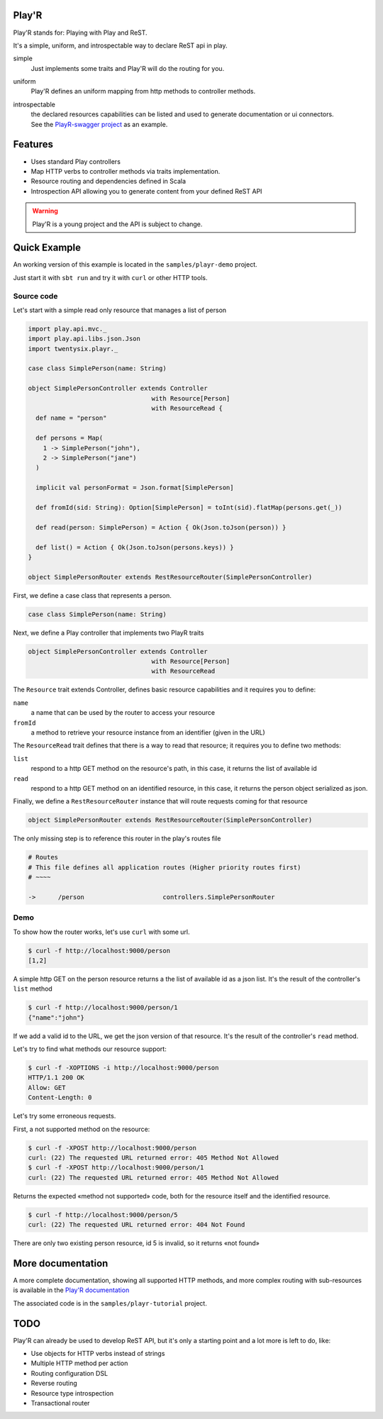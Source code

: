 ======
Play'R
======

Play'R stands for: Playing with Play and ReST.

It's a simple, uniform, and introspectable way to declare ReST api in play.

simple
  Just implements some traits and Play'R will do the routing for you.

uniform
  Play'R defines an uniform mapping from http methods to controller methods.

introspectable
  | the declared resources capabilities can be listed and used to generate documentation or ui connectors.
  | See the `PlayR-swagger project <https://github.com/26lights/PlayR-swagger>`_ as an example.

========
Features
========

- Uses standard Play controllers
- Map HTTP verbs to controller methods via traits implementation.
- Resource routing and dependencies defined in Scala
- Introspection API allowing you to generate content from your defined ReST API

.. warning::
  
  Play'R is a young project and the API is subject to change.

=============
Quick Example
=============

An working version of this example is located in the ``samples/playr-demo`` project.

Just start it with ``sbt run`` and try it with ``curl`` or other HTTP tools.

Source code
===========

Let's start with a simple read only resource that manages a list of person

.. code-block:: scala
 
  import play.api.mvc._
  import play.api.libs.json.Json
  import twentysix.playr._

  case class SimplePerson(name: String)

  object SimplePersonController extends Controller
                                   with Resource[Person]
                                   with ResourceRead {
    def name = "person"

    def persons = Map(
      1 -> SimplePerson("john"),
      2 -> SimplePerson("jane")
    )

    implicit val personFormat = Json.format[SimplePerson]

    def fromId(sid: String): Option[SimplePerson] = toInt(sid).flatMap(persons.get(_))

    def read(person: SimplePerson) = Action { Ok(Json.toJson(person)) }

    def list() = Action { Ok(Json.toJson(persons.keys)) }
  }

  object SimplePersonRouter extends RestResourceRouter(SimplePersonController)

First, we define a case class that represents a person.

.. code-block:: scala

  case class SimplePerson(name: String)


Next, we define a Play controller that implements two PlayR traits

.. code-block:: scala

  object SimplePersonController extends Controller
                                   with Resource[Person]
                                   with ResourceRead


The ``Resource`` trait extends Controller, defines basic resource capabilities and it requires you to define:

``name``
  a name that can be used by the router to access your resource

``fromId``
  a method to retrieve your resource instance from an identifier (given in the URL)


The ``ResourceRead`` trait defines that there is a way to read that resource; it requires you to define two methods:

``list``
  respond to a http GET method on the resource's path, in this case, it returns the list of available id

``read``
  respond to a http GET method on an identified resource, in this case, it returns the person object serialized as json.


Finally, we define a ``RestResourceRouter`` instance that will route requests coming for that resource

.. code-block:: scala

  object SimplePersonRouter extends RestResourceRouter(SimplePersonController)


The only missing step is to reference this router in the play's routes file

.. code-block:: nginx

  # Routes
  # This file defines all application routes (Higher priority routes first)
  # ~~~~

  ->      /person                     controllers.SimplePersonRouter


Demo
====

To show how the router works, let's use ``curl`` with some url.

.. code-block:: console

  $ curl -f http://localhost:9000/person
  [1,2]

A simple http GET on the person resource returns a the list of available id as a json list.
It's the result of the controller's ``list`` method

.. code-block:: console

  $ curl -f http://localhost:9000/person/1
  {"name":"john"}

If we add a valid id to the URL, we get the json version of that resource.
It's the result of the controller's ``read`` method.


Let's try to find what methods our resource support:

.. code-block:: console

  $ curl -f -XOPTIONS -i http://localhost:9000/person
  HTTP/1.1 200 OK
  Allow: GET
  Content-Length: 0


Let's try some erroneous requests.

First, a not supported method on the resource:

.. code-block:: console

  $ curl -f -XPOST http://localhost:9000/person
  curl: (22) The requested URL returned error: 405 Method Not Allowed
  $ curl -f -XPOST http://localhost:9000/person/1
  curl: (22) The requested URL returned error: 405 Method Not Allowed

Returns the expected «method not supported» code, both for the resource itself and the identified resource.

.. code-block:: console

  $ curl -f http://localhost:9000/person/5
  curl: (22) The requested URL returned error: 404 Not Found

There are only two existing person resource, id 5 is invalid, so it returns «not found»


==================
More documentation
==================

A more complete documentation, showing all supported HTTP methods, and more complex routing with sub-resources is available in the `Play'R documentation <http://playr.26source.org>`_

The associated code is in the ``samples/playr-tutorial`` project.

====
TODO
====

Play'R can already be used to develop ReST API, but it's only a starting point and a lot more is left to do, like:

- Use objects for HTTP verbs instead of strings
- Multiple HTTP method per action
- Routing configuration DSL
- Reverse routing
- Resource type introspection
- Transactional router
